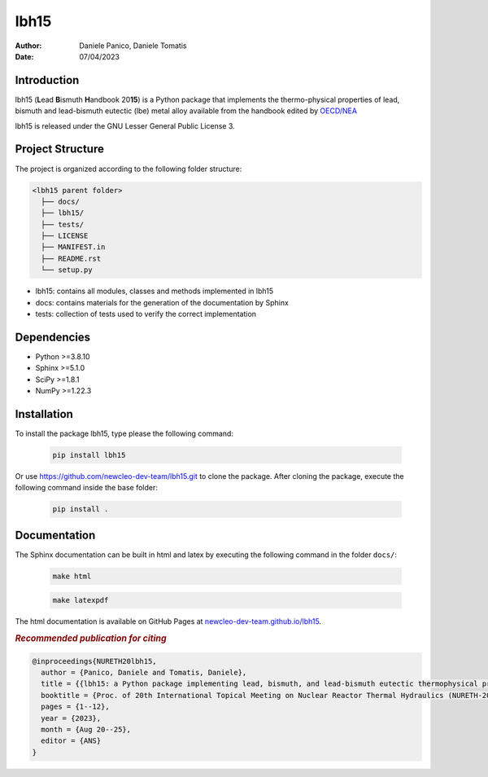 lbh15
=====

:Author: Daniele Panico, Daniele Tomatis
:Date: 07/04/2023

Introduction
------------

lbh15 (**L**\ ead **B**\ ismuth **H**\ andbook 20\ **15**) is a Python package that implements the
thermo-physical properties of lead, bismuth and lead-bismuth eutectic (lbe) metal alloy available from
the handbook edited by 
`OECD/NEA <https://www.oecd-nea.org/jcms/pl_14972/handbook-on-lead-bismuth-eutectic-alloy-and-lead-properties-materials-compatibility-thermal-hydraulics-and-technologies-2015-edition?details=true>`_


lbh15 is released under the GNU Lesser General Public License 3.


Project Structure
-----------------
The project is organized according to the following folder structure:

.. code:: text

  <lbh15 parent folder>
    ├── docs/
    ├── lbh15/
    ├── tests/
    ├── LICENSE
    ├── MANIFEST.in
    ├── README.rst
    └── setup.py
    

- lbh15: contains all modules, classes and methods implemented in lbh15
- docs: contains materials for the generation of the documentation by Sphinx
- tests: collection of tests used to verify the correct implementation

Dependencies
------------

- Python >=3.8.10
- Sphinx >=5.1.0
- SciPy >=1.8.1
- NumPy >=1.22.3

Installation
------------
To install the package lbh15, type please the following command:

  .. code-block:: bash

      pip install lbh15

Or use https://github.com/newcleo-dev-team/lbh15.git to clone the package.
After cloning the package, execute the following command inside the base folder:

  .. code-block:: bash

      pip install .

Documentation
-------------

The Sphinx documentation can be built in html and latex by executing
the following command in the folder ``docs/``:
 
  .. code-block:: bash

      make html
 
  .. code-block:: bash

      make latexpdf

The html documentation is available on GitHub Pages at `newcleo-dev-team.github.io/lbh15 <https://newcleo-dev-team.github.io/lbh15/index.html>`_.


.. rubric:: *Recommended publication for citing*

.. code-block:: latex

  @inproceedings{NURETH20lbh15,
    author = {Panico, Daniele and Tomatis, Daniele},
    title = {{lbh15: a Python package implementing lead, bismuth, and lead-bismuth eutectic thermophysical properties for fast reactor applications}},
    booktitle = {Proc. of 20th International Topical Meeting on Nuclear Reactor Thermal Hydraulics (NURETH-20), Washington DC, USA},
    pages = {1--12},
    year = {2023},
    month = {Aug 20--25},
    editor = {ANS}
  }
